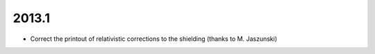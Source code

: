 

2013.1
------

- Correct the printout of relativistic corrections to the shielding (thanks to M. Jaszunski)
